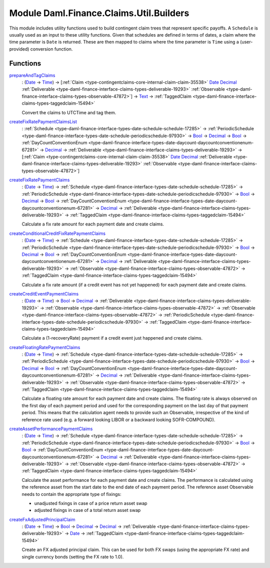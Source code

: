 .. Copyright (c) 2022 Digital Asset (Switzerland) GmbH and/or its affiliates. All rights reserved.
.. SPDX-License-Identifier: Apache-2.0

.. _module-daml-finance-claims-util-builders-48637:

Module Daml.Finance.Claims.Util.Builders
========================================

This module includes utility functions used to build contingent claim trees that represent
specific payoffs\. A ``Schedule`` is usually used as an input to these utility functions\. Given
that schedules are defined in terms of dates, a claim where the time parameter is ``Date``
is returned\. These are then mapped to claims where the time parameter is ``Time`` using a
(user\-provided) conversion function\.

Functions
---------

.. _function-daml-finance-claims-util-builders-prepareandtagclaims-56847:

`prepareAndTagClaims <function-daml-finance-claims-util-builders-prepareandtagclaims-56847_>`_
  \: (`Date <https://docs.daml.com/daml/stdlib/Prelude.html#type-da-internal-lf-date-32253>`_ \-\> `Time <https://docs.daml.com/daml/stdlib/Prelude.html#type-da-internal-lf-time-63886>`_) \-\> \[:ref:`Claim <type-contingentclaims-core-internal-claim-claim-35538>` `Date <https://docs.daml.com/daml/stdlib/Prelude.html#type-da-internal-lf-date-32253>`_ `Decimal <https://docs.daml.com/daml/stdlib/Prelude.html#type-ghc-types-decimal-18135>`_ :ref:`Deliverable <type-daml-finance-interface-claims-types-deliverable-19293>` :ref:`Observable <type-daml-finance-interface-claims-types-observable-47872>`\] \-\> `Text <https://docs.daml.com/daml/stdlib/Prelude.html#type-ghc-types-text-51952>`_ \-\> :ref:`TaggedClaim <type-daml-finance-interface-claims-types-taggedclaim-15494>`

  Convert the claims to UTCTime and tag them\.

.. _function-daml-finance-claims-util-builders-createfixratepaymentclaimslist-73817:

`createFixRatePaymentClaimsList <function-daml-finance-claims-util-builders-createfixratepaymentclaimslist-73817_>`_
  \: :ref:`Schedule <type-daml-finance-interface-types-date-schedule-schedule-17285>` \-\> :ref:`PeriodicSchedule <type-daml-finance-interface-types-date-schedule-periodicschedule-97930>` \-\> `Bool <https://docs.daml.com/daml/stdlib/Prelude.html#type-ghc-types-bool-66265>`_ \-\> `Decimal <https://docs.daml.com/daml/stdlib/Prelude.html#type-ghc-types-decimal-18135>`_ \-\> `Bool <https://docs.daml.com/daml/stdlib/Prelude.html#type-ghc-types-bool-66265>`_ \-\> :ref:`DayCountConventionEnum <type-daml-finance-interface-types-date-daycount-daycountconventionenum-67281>` \-\> `Decimal <https://docs.daml.com/daml/stdlib/Prelude.html#type-ghc-types-decimal-18135>`_ \-\> :ref:`Deliverable <type-daml-finance-interface-claims-types-deliverable-19293>` \-\> \[:ref:`Claim <type-contingentclaims-core-internal-claim-claim-35538>` `Date <https://docs.daml.com/daml/stdlib/Prelude.html#type-da-internal-lf-date-32253>`_ `Decimal <https://docs.daml.com/daml/stdlib/Prelude.html#type-ghc-types-decimal-18135>`_ :ref:`Deliverable <type-daml-finance-interface-claims-types-deliverable-19293>` :ref:`Observable <type-daml-finance-interface-claims-types-observable-47872>`\]

.. _function-daml-finance-claims-util-builders-createfixratepaymentclaims-44625:

`createFixRatePaymentClaims <function-daml-finance-claims-util-builders-createfixratepaymentclaims-44625_>`_
  \: (`Date <https://docs.daml.com/daml/stdlib/Prelude.html#type-da-internal-lf-date-32253>`_ \-\> `Time <https://docs.daml.com/daml/stdlib/Prelude.html#type-da-internal-lf-time-63886>`_) \-\> :ref:`Schedule <type-daml-finance-interface-types-date-schedule-schedule-17285>` \-\> :ref:`PeriodicSchedule <type-daml-finance-interface-types-date-schedule-periodicschedule-97930>` \-\> `Bool <https://docs.daml.com/daml/stdlib/Prelude.html#type-ghc-types-bool-66265>`_ \-\> `Decimal <https://docs.daml.com/daml/stdlib/Prelude.html#type-ghc-types-decimal-18135>`_ \-\> `Bool <https://docs.daml.com/daml/stdlib/Prelude.html#type-ghc-types-bool-66265>`_ \-\> :ref:`DayCountConventionEnum <type-daml-finance-interface-types-date-daycount-daycountconventionenum-67281>` \-\> `Decimal <https://docs.daml.com/daml/stdlib/Prelude.html#type-ghc-types-decimal-18135>`_ \-\> :ref:`Deliverable <type-daml-finance-interface-claims-types-deliverable-19293>` \-\> :ref:`TaggedClaim <type-daml-finance-interface-claims-types-taggedclaim-15494>`

  Calculate a fix rate amount for each payment date and create claims\.

.. _function-daml-finance-claims-util-builders-createconditionalcreditfixratepaymentclaims-60895:

`createConditionalCreditFixRatePaymentClaims <function-daml-finance-claims-util-builders-createconditionalcreditfixratepaymentclaims-60895_>`_
  \: (`Date <https://docs.daml.com/daml/stdlib/Prelude.html#type-da-internal-lf-date-32253>`_ \-\> `Time <https://docs.daml.com/daml/stdlib/Prelude.html#type-da-internal-lf-time-63886>`_) \-\> :ref:`Schedule <type-daml-finance-interface-types-date-schedule-schedule-17285>` \-\> :ref:`PeriodicSchedule <type-daml-finance-interface-types-date-schedule-periodicschedule-97930>` \-\> `Bool <https://docs.daml.com/daml/stdlib/Prelude.html#type-ghc-types-bool-66265>`_ \-\> `Decimal <https://docs.daml.com/daml/stdlib/Prelude.html#type-ghc-types-decimal-18135>`_ \-\> `Bool <https://docs.daml.com/daml/stdlib/Prelude.html#type-ghc-types-bool-66265>`_ \-\> :ref:`DayCountConventionEnum <type-daml-finance-interface-types-date-daycount-daycountconventionenum-67281>` \-\> `Decimal <https://docs.daml.com/daml/stdlib/Prelude.html#type-ghc-types-decimal-18135>`_ \-\> :ref:`Deliverable <type-daml-finance-interface-claims-types-deliverable-19293>` \-\> :ref:`Observable <type-daml-finance-interface-claims-types-observable-47872>` \-\> :ref:`TaggedClaim <type-daml-finance-interface-claims-types-taggedclaim-15494>`

  Calculate a fix rate amount (if a credit event has not yet happened) for each payment date and
  create claims\.

.. _function-daml-finance-claims-util-builders-createcrediteventpaymentclaims-98407:

`createCreditEventPaymentClaims <function-daml-finance-claims-util-builders-createcrediteventpaymentclaims-98407_>`_
  \: (`Date <https://docs.daml.com/daml/stdlib/Prelude.html#type-da-internal-lf-date-32253>`_ \-\> `Time <https://docs.daml.com/daml/stdlib/Prelude.html#type-da-internal-lf-time-63886>`_) \-\> `Bool <https://docs.daml.com/daml/stdlib/Prelude.html#type-ghc-types-bool-66265>`_ \-\> `Decimal <https://docs.daml.com/daml/stdlib/Prelude.html#type-ghc-types-decimal-18135>`_ \-\> :ref:`Deliverable <type-daml-finance-interface-claims-types-deliverable-19293>` \-\> :ref:`Observable <type-daml-finance-interface-claims-types-observable-47872>` \-\> :ref:`Observable <type-daml-finance-interface-claims-types-observable-47872>` \-\> :ref:`PeriodicSchedule <type-daml-finance-interface-types-date-schedule-periodicschedule-97930>` \-\> :ref:`TaggedClaim <type-daml-finance-interface-claims-types-taggedclaim-15494>`

  Calculate a (1\-recoveryRate) payment if a credit event just happened and create claims\.

.. _function-daml-finance-claims-util-builders-createfloatingratepaymentclaims-77749:

`createFloatingRatePaymentClaims <function-daml-finance-claims-util-builders-createfloatingratepaymentclaims-77749_>`_
  \: (`Date <https://docs.daml.com/daml/stdlib/Prelude.html#type-da-internal-lf-date-32253>`_ \-\> `Time <https://docs.daml.com/daml/stdlib/Prelude.html#type-da-internal-lf-time-63886>`_) \-\> :ref:`Schedule <type-daml-finance-interface-types-date-schedule-schedule-17285>` \-\> :ref:`PeriodicSchedule <type-daml-finance-interface-types-date-schedule-periodicschedule-97930>` \-\> `Bool <https://docs.daml.com/daml/stdlib/Prelude.html#type-ghc-types-bool-66265>`_ \-\> `Decimal <https://docs.daml.com/daml/stdlib/Prelude.html#type-ghc-types-decimal-18135>`_ \-\> `Bool <https://docs.daml.com/daml/stdlib/Prelude.html#type-ghc-types-bool-66265>`_ \-\> :ref:`DayCountConventionEnum <type-daml-finance-interface-types-date-daycount-daycountconventionenum-67281>` \-\> `Decimal <https://docs.daml.com/daml/stdlib/Prelude.html#type-ghc-types-decimal-18135>`_ \-\> :ref:`Deliverable <type-daml-finance-interface-claims-types-deliverable-19293>` \-\> :ref:`Observable <type-daml-finance-interface-claims-types-observable-47872>` \-\> :ref:`TaggedClaim <type-daml-finance-interface-claims-types-taggedclaim-15494>`

  Calculate a floating rate amount for each payment date and create claims\.
  The floating rate is always observed on the first day of each payment period and used for the
  corresponding payment on the last day of that payment period\. This means that the calculation
  agent needs to provide such an Observable, irrespective of the kind of reference rate used (e\.g\.
  a forward looking LIBOR or a backward looking SOFR\-COMPOUND)\.

.. _function-daml-finance-claims-util-builders-createassetperformancepaymentclaims-26407:

`createAssetPerformancePaymentClaims <function-daml-finance-claims-util-builders-createassetperformancepaymentclaims-26407_>`_
  \: (`Date <https://docs.daml.com/daml/stdlib/Prelude.html#type-da-internal-lf-date-32253>`_ \-\> `Time <https://docs.daml.com/daml/stdlib/Prelude.html#type-da-internal-lf-time-63886>`_) \-\> :ref:`Schedule <type-daml-finance-interface-types-date-schedule-schedule-17285>` \-\> :ref:`PeriodicSchedule <type-daml-finance-interface-types-date-schedule-periodicschedule-97930>` \-\> `Bool <https://docs.daml.com/daml/stdlib/Prelude.html#type-ghc-types-bool-66265>`_ \-\> `Bool <https://docs.daml.com/daml/stdlib/Prelude.html#type-ghc-types-bool-66265>`_ \-\> :ref:`DayCountConventionEnum <type-daml-finance-interface-types-date-daycount-daycountconventionenum-67281>` \-\> `Decimal <https://docs.daml.com/daml/stdlib/Prelude.html#type-ghc-types-decimal-18135>`_ \-\> :ref:`Deliverable <type-daml-finance-interface-claims-types-deliverable-19293>` \-\> :ref:`Observable <type-daml-finance-interface-claims-types-observable-47872>` \-\> :ref:`TaggedClaim <type-daml-finance-interface-claims-types-taggedclaim-15494>`

  Calculate the asset performance for each payment date and create claims\.
  The performance is calculated using the reference asset from the start date to the end date of
  each payment period\. The reference asset Observable needs to contain the appropriate type of
  fixings\:

  * unadjusted fixings in case of a price return asset swap
  * adjusted fixings in case of a total return asset swap

.. _function-daml-finance-claims-util-builders-createfxadjustedprincipalclaim-32115:

`createFxAdjustedPrincipalClaim <function-daml-finance-claims-util-builders-createfxadjustedprincipalclaim-32115_>`_
  \: (`Date <https://docs.daml.com/daml/stdlib/Prelude.html#type-da-internal-lf-date-32253>`_ \-\> `Time <https://docs.daml.com/daml/stdlib/Prelude.html#type-da-internal-lf-time-63886>`_) \-\> `Bool <https://docs.daml.com/daml/stdlib/Prelude.html#type-ghc-types-bool-66265>`_ \-\> `Decimal <https://docs.daml.com/daml/stdlib/Prelude.html#type-ghc-types-decimal-18135>`_ \-\> `Decimal <https://docs.daml.com/daml/stdlib/Prelude.html#type-ghc-types-decimal-18135>`_ \-\> :ref:`Deliverable <type-daml-finance-interface-claims-types-deliverable-19293>` \-\> `Date <https://docs.daml.com/daml/stdlib/Prelude.html#type-da-internal-lf-date-32253>`_ \-\> :ref:`TaggedClaim <type-daml-finance-interface-claims-types-taggedclaim-15494>`

  Create an FX adjusted principal claim\.
  This can be used for both FX swaps (using the appropriate FX rate) and single currency bonds
  (setting the FX rate to 1\.0)\.
